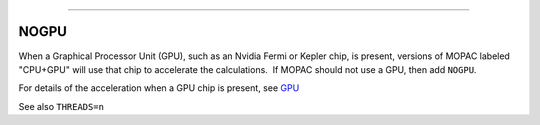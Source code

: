 .. _NOGPU:

````

NOGPU
=====

When a Graphical Processor Unit (GPU), such as an Nvidia Fermi or Kepler
chip, is present, versions of MOPAC labeled "CPU+GPU" will use that chip
to accelerate the calculations.  If MOPAC should not use a GPU, then add
``NOGPU``.  

For details of the acceleration when a GPU chip is present, see
`GPU <gpu.html>`__

See also ``THREADS=n``
